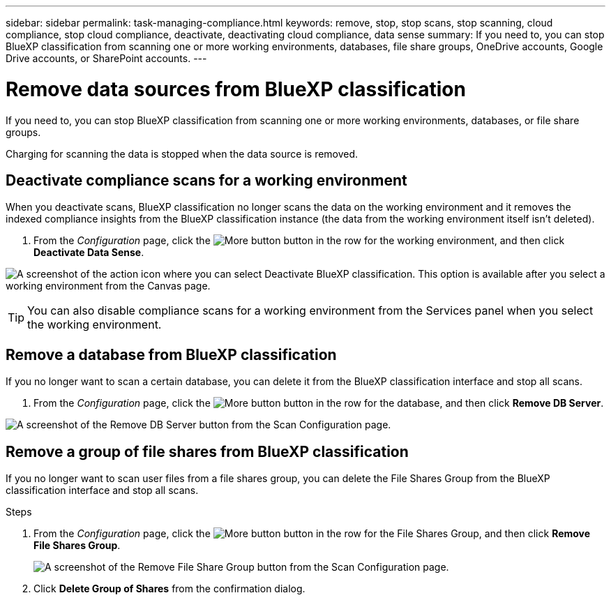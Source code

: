 ---
sidebar: sidebar
permalink: task-managing-compliance.html
keywords: remove, stop, stop scans, stop scanning, cloud compliance, stop cloud compliance, deactivate, deactivating cloud compliance, data sense
summary: If you need to, you can stop BlueXP classification from scanning one or more working environments, databases, file share groups, OneDrive accounts, Google Drive accounts, or SharePoint accounts.
---

= Remove data sources from BlueXP classification
:hardbreaks:
:nofooter:
:icons: font
:linkattrs:
:imagesdir: ./media/

[.lead]
If you need to, you can stop BlueXP classification from scanning one or more working environments, databases, or file share groups.

//If you need to, you can stop BlueXP classification from scanning one or more working environments, databases, file share groups, OneDrive accounts, Google Drive accounts, or SharePoint accounts.

Charging for scanning the data is stopped when the data source is removed.

== Deactivate compliance scans for a working environment

When you deactivate scans, BlueXP classification no longer scans the data on the working environment and it removes the indexed compliance insights from the BlueXP classification instance (the data from the working environment itself isn't deleted).

. From the _Configuration_ page, click the image:screenshot_gallery_options.gif[More button] button in the row for the working environment, and then click *Deactivate Data Sense*.

image:screenshot_deactivate_compliance_scan.png[A screenshot of the action icon where you can select Deactivate BlueXP classification. This option is available after you select a working environment from the Canvas page.]

TIP: You can also disable compliance scans for a working environment from the Services panel when you select the working environment.

== Remove a database from BlueXP classification

If you no longer want to scan a certain database, you can delete it from the BlueXP classification interface and stop all scans.

. From the _Configuration_ page, click the image:screenshot_gallery_options.gif[More button] button in the row for the database, and then click *Remove DB Server*.

image:screenshot_compliance_remove_db.png[A screenshot of the Remove DB Server button from the Scan Configuration page.]



== Remove a group of file shares from BlueXP classification

If you no longer want to scan user files from a file shares group, you can delete the File Shares Group from the BlueXP classification interface and stop all scans.

.Steps

. From the _Configuration_ page, click the image:screenshot_gallery_options.gif[More button] button in the row for the File Shares Group, and then click *Remove File Shares Group*.
+
image:screenshot_compliance_remove_fileshare_group.png[A screenshot of the Remove File Share Group button from the Scan Configuration page.]

. Click *Delete Group of Shares* from the confirmation dialog.
